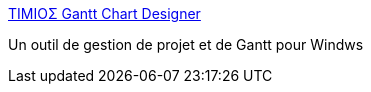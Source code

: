 :jbake-type: post
:jbake-status: published
:jbake-title: ΤΙΜΙΟΣ Gantt Chart Designer
:jbake-tags: productivité,software,freeware,windows,projet,management,_mois_juin,_année_2006
:jbake-date: 2006-06-13
:jbake-depth: ../
:jbake-uri: shaarli/1150211546000.adoc
:jbake-source: https://nicolas-delsaux.hd.free.fr/Shaarli?searchterm=http%3A%2F%2Ftimios.net%2FGantt%2F&searchtags=productivit%C3%A9+software+freeware+windows+projet+management+_mois_juin+_ann%C3%A9e_2006
:jbake-style: shaarli

http://timios.net/Gantt/[ΤΙΜΙΟΣ Gantt Chart Designer]

Un outil de gestion de projet et de Gantt pour Windws
